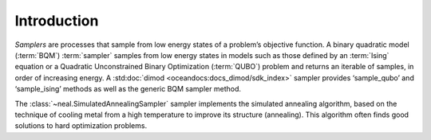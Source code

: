 .. intro_neal:

============
Introduction
============

*Samplers* are processes that sample from low energy states of a problem’s objective function.
A binary quadratic model (:term:`BQM`\ ) :term:`sampler` samples from low energy states in models
such as those defined by an :term:`Ising` equation or a Quadratic Unconstrained Binary Optimization
(:term:`QUBO`) problem and returns an iterable of samples, in order of increasing energy. A
:std:doc:`dimod <oceandocs:docs_dimod/sdk_index>` sampler provides ‘sample_qubo’ and
‘sample_ising’ methods as well as the generic BQM sampler method.

The :class:`~neal.SimulatedAnnealingSampler` sampler implements the simulated annealing
algorithm, based on the technique of cooling metal from a high temperature to improve its
structure (annealing). This algorithm often finds good solutions to hard optimization problems.
